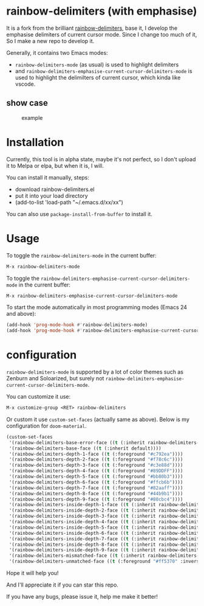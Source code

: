 * rainbow-delimiters (with emphasise)

It is a fork from the brilliant [[https://github.com/Fanael/rainbow-delimiters][rainbow-delimiters]], base it, I develop the emphasise delimiters of current cursor mode. Since I change too much of it, So I make a new repo to develop it.

Generally, it contains two Emacs modes:

- =rainbow-delimiters-mode= (as usual) is used to highlight delimiters
- and =rainbow-delimiters-emphasise-current-cursor-delimiters-mode= is used to highlight the delimilters of current cursor, which kinda like vscode.

** show case

#+CAPTION: example
#+Name: case
[[./case.gif]]

* Installation

Currently, this tool is in alpha state, maybe it's not perfect, so I don't upload it to Melpa or elpa, but when it is, I will.

You can install it manually, steps:
- download rainbow-delimiters.el
- put it into your load directory
- (add-to-list 'load-path "~/.emacs.d/xx/xx")

You can also use =package-install-from-buffer= to install it.

* Usage

To toggle the =rainbow-delimiters-mode= in the current buffer:

#+begin_src emacs-lisp
M-x rainbow-delimiters-mode
#+end_src

To toggle the =rainbow-delimiters-emphasise-current-cursor-delimiters-mode= in the current buffer:

#+begin_src emacs-lisp
M-x rainbow-delimiters-emphasise-current-cursor-delimiters-mode
#+end_src

To start the mode automatically in most programming modes (Emacs 24 and above):

#+begin_src emacs-lisp
  (add-hook 'prog-mode-hook #'rainbow-delimiters-mode)
  (add-hook 'prog-mode-hook #'rainbow-delimiters-emphasise-current-cursor-delimiters-mode)
#+end_src

* configuration

=rainbow-delimiters-mode= is supported by a lot of color themes such as Zenburn and Soloarized, but surely not =rainbow-delimiters-emphasise-current-cursor-delimiters-mode=.

You can customize it use:

#+begin_src emacs-lisp
M-x customize-group <RET> rainbow-delimiters
#+end_src

Or custom it use =custom-set-faces= (actually same as above). Below is my configuration for =doom-material=.

#+begin_src emacs-lisp
  (custom-set-faces
   '(rainbow-delimiters-base-error-face ((t (:inherit rainbow-delimiters-base-face :foreground "#ff5370"))))
   '(rainbow-delimiters-base-face ((t (:inherit default))))
   '(rainbow-delimiters-depth-1-face ((t (:foreground "#c792ea"))))
   '(rainbow-delimiters-depth-2-face ((t (:foreground "#f78c6c"))))
   '(rainbow-delimiters-depth-3-face ((t (:foreground "#c3e88d"))))
   '(rainbow-delimiters-depth-4-face ((t (:foreground "#89DDFF"))))
   '(rainbow-delimiters-depth-5-face ((t (:foreground "#bb80b3"))))
   '(rainbow-delimiters-depth-6-face ((t (:foreground "#ffcb6b"))))
   '(rainbow-delimiters-depth-7-face ((t (:foreground "#82aaff"))))
   '(rainbow-delimiters-depth-8-face ((t (:foreground "#44b9b1"))))
   '(rainbow-delimiters-depth-9-face ((t (:foreground "#80cbc4"))))
   '(rainbow-delimiters-inside-depth-1-face ((t (:inherit rainbow-delimiters-base-face :foreground "#c792ea" :box (:line-width 1 :color "grey75") :height 1.2 :width normal))))
   '(rainbow-delimiters-inside-depth-2-face ((t (:inherit rainbow-delimiters-base-face :foreground "#f78c6c" :box (:line-width 1 :color "grey75") :height 1.2 :width normal))))
   '(rainbow-delimiters-inside-depth-3-face ((t (:inherit rainbow-delimiters-base-face :foreground "#c3e88d" :box (:line-width 1 :color "grey75") :height 1.2 :width normal))))
   '(rainbow-delimiters-inside-depth-4-face ((t (:inherit rainbow-delimiters-base-face :foreground "#89DDFF" :box (:line-width 1 :color "grey75") :height 1.2 :width normal))))
   '(rainbow-delimiters-inside-depth-5-face ((t (:inherit rainbow-delimiters-base-face :foreground "#bb80b3" :box (:line-width 1 :color "grey75") :height 1.2 :width normal))))
   '(rainbow-delimiters-inside-depth-6-face ((t (:inherit rainbow-delimiters-base-face :foreground "#ffcb6b" :box (:line-width 1 :color "grey75") :height 1.2 :width normal))))
   '(rainbow-delimiters-inside-depth-7-face ((t (:inherit rainbow-delimiters-base-face :foreground "#82aaff" :box (:line-width 1 :color "grey75") :height 1.2 :width normal))))
   '(rainbow-delimiters-inside-depth-8-face ((t (:inherit rainbow-delimiters-base-face :foreground "#44b9b1" :box (:line-width 1 :color "grey75") :height 1.2 :width normal))))
   '(rainbow-delimiters-inside-depth-9-face ((t (:inherit rainbow-delimiters-base-face :foreground "#80cbc4" :box (:line-width 1 :color "grey75") :height 1.2 :width normal))))
   '(rainbow-delimiters-mismatched-face ((t (:inherit rainbow-delimiters-unmatched-face))))
   '(rainbow-delimiters-unmatched-face ((t (:foreground "#ff5370" :inverse-video t :weight bold)))))
#+end_src


Hope it will help you!

And I'll appreciate it if you can star this repo.

If you have any bugs, please issue it, help me make it better!

